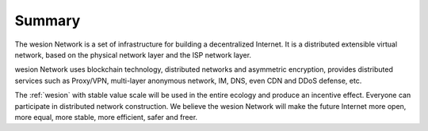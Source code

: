 Summary
=======

The wesion Network is a set of infrastructure for building a decentralized Internet.
It is a distributed extensible virtual network,
based on the physical network layer and the ISP network layer.

wesion Network uses blockchain technology, distributed networks and asymmetric encryption,
provides distributed services such as Proxy/VPN,
multi-layer anonymous network, IM, DNS, even CDN and DDoS defense, etc.

The :ref:`wesion` with stable value scale will be used in
the entire ecology and produce an incentive effect.
Everyone can participate in distributed network construction.
We believe the wesion Network will make the future Internet
more open, more equal, more stable, more efficient, safer and freer.

